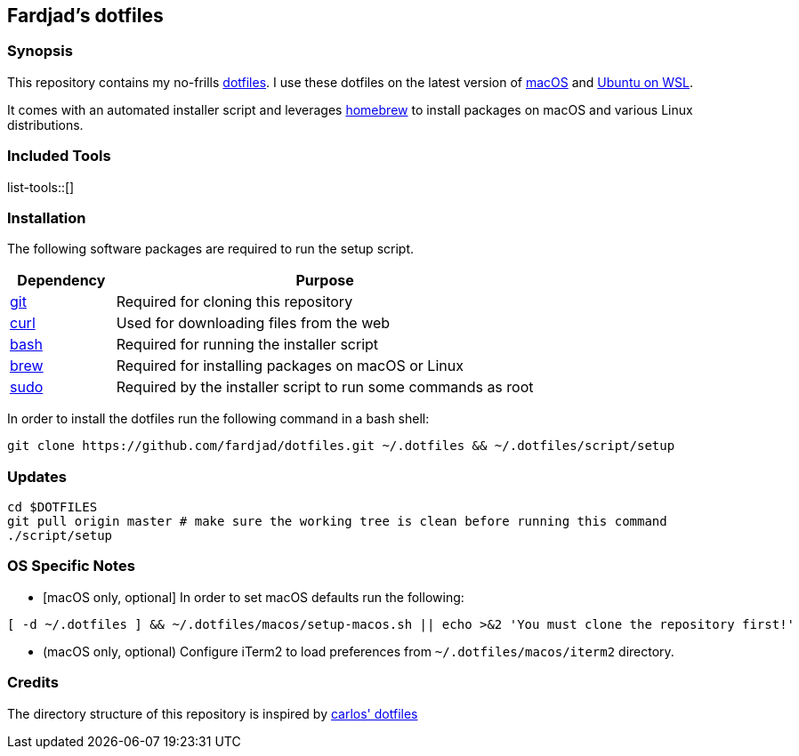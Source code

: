 == Fardjad's dotfiles

=== Synopsis

This repository contains my no-frills 
https://wiki.archlinux.org/title/Dotfiles[dotfiles]. 
I use these dotfiles on the latest version of 
https://www.apple.com/macos[macOS] and https://ubuntu.com/wsl[Ubuntu on WSL].

It comes with an automated installer script and leverages 
https://brew.sh[homebrew] to install packages on macOS and various Linux 
distributions.

=== Included Tools

list-tools::[]

=== Installation

The following software packages are required to run the setup script.

[cols="1,4" options="header"]
|===
|Dependency
|Purpose

|https://git-scm.com[git]
|Required for cloning this repository

|https://curl.haxx.se[curl]
|Used for downloading files from the web

|https://www.gnu.org/software/bash[bash]
|Required for running the installer script

|https://brew.sh[brew]
|Required for installing packages on macOS or Linux

|https://www.sudo.ws[sudo]
|Required by the installer script to run some commands as root
|===

In order to install the dotfiles run the following command in a bash shell:

[source,bash]
....
git clone https://github.com/fardjad/dotfiles.git ~/.dotfiles && ~/.dotfiles/script/setup
....

=== Updates

[source,bash]
....
cd $DOTFILES
git pull origin master # make sure the working tree is clean before running this command
./script/setup
....

=== OS Specific Notes

* ++[++macOS only, optional++]++ In order to set macOS defaults run the following:

[source,bash]
....
[ -d ~/.dotfiles ] && ~/.dotfiles/macos/setup-macos.sh || echo >&2 'You must clone the repository first!'
....

* (macOS only, optional) Configure iTerm2 to load preferences from 
`~/.dotfiles/macos/iterm2` directory.

=== Credits

The directory structure of this repository is inspired by 
https://github.com/caarlos0/dotfiles[carlos' dotfiles]
